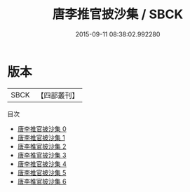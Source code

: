 #+TITLE: 唐李推官披沙集 / SBCK

#+DATE: 2015-09-11 08:38:02.992280
* 版本
 |      SBCK|【四部叢刊】  |
目次
 - [[file:KR4c0087_000.txt][唐李推官披沙集 0]]
 - [[file:KR4c0087_001.txt][唐李推官披沙集 1]]
 - [[file:KR4c0087_002.txt][唐李推官披沙集 2]]
 - [[file:KR4c0087_003.txt][唐李推官披沙集 3]]
 - [[file:KR4c0087_004.txt][唐李推官披沙集 4]]
 - [[file:KR4c0087_005.txt][唐李推官披沙集 5]]
 - [[file:KR4c0087_006.txt][唐李推官披沙集 6]]
